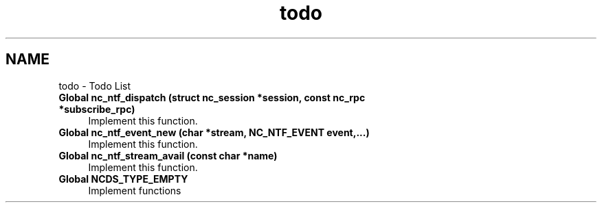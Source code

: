 .TH "todo" 3 "Fri Sep 14 2012" "Version 0.1.3" "libnetconf" \" -*- nroff -*-
.ad l
.nh
.SH NAME
todo \- Todo List 
.IP "\fBGlobal \fBnc_ntf_dispatch\fP (struct nc_session *session, const nc_rpc *subscribe_rpc)\fP" 1c
Implement this function\&.
.PP
.IP "\fBGlobal \fBnc_ntf_event_new\fP (char *stream, NC_NTF_EVENT event,\&.\&.\&.)\fP" 1c
Implement this function\&.  
.IP "\fBGlobal \fBnc_ntf_stream_avail\fP (const char *name)\fP" 1c
Implement this function\&.
.PP
.IP "\fBGlobal \fBNCDS_TYPE_EMPTY\fP \fP" 1c
Implement functions 
.PP

